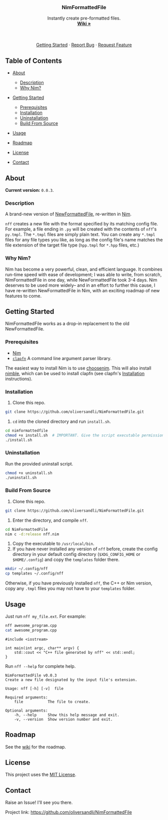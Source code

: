 #+BEGIN_HTML
  <!--
  Credit to othnieldrew's https://github.com/othneildrew/Best-README-Template for formatting inspiration.
  -->

  <!-- PROJECT LOGO -->
    <br />
    <p align="center">
        <a href="https://github.com/oliversandli/NimFormattedFile/wiki">
            <img src="images/logo.png" alt="Logo" width="80" height="80">
        </a>
        <h3 align="center">NimFormattedFile</h3>
        <p align="center">
            Instantly create pre-formatted files.
            <br />
            <a href="https://github.com/oliversandli/NimFormattedFile/wiki"><strong>Wiki »</strong></a>
            <br />
            <br />
            <a href="https://nim-lang.org/">
                <img src="https://img.shields.io/badge/language-nim-yellow?style=flat-square&logo=nim" alt="Language">
            </a>
            <img src="https://img.shields.io/github/stars/oliversandli/NimFormattedFile?style=flat-square&logo=github" alt="Stars">
            <a href="https://github.com/oliversandli/NimFormattedFile/issues">
                <img src="https://img.shields.io/github/issues/oliversandli/nimformattedfile?logo=git&style=flat-square" alt="Issues">
            </a>
            <a href="https://github.com/oliversandli/NimFormattedFile/blob/master/LICENSE">
                <img src="https://img.shields.io/badge/license-MIT-blue?style=flat-square&logo=github" alt="License">
            </a>
            <br />
            <br />
            <a href="https://github.com/oliversandli/NimFormattedFile#getting-started">Getting Started</a>
            ·
            <a href="https://github.com/oliversandli/NimFormattedFile/issues">Report Bug</a>
            ·
            <a href="https://github.com/oliversandli/NimFormattedFile/issues">Request Feature</a>
        </p>
    </p>
#+END_HTML

** Table of Contents
   :PROPERTIES:
   :CUSTOM_ID: table-of-contents
   :END:

- [[#about][About]]

  - [[#description][Description]]
  - [[#why-nim][Why Nim?]]

- [[#getting-started][Getting Started]]

  - [[#prerequisites][Prerequisites]]
  - [[#installation][Installation]]
  - [[#uninstallation][Uninstallation]]
  - [[#build-from-source][Build From Source]]

- [[#usage][Usage]]
- [[#roadmap][Roadmap]]
- [[#license][License]]
- [[#contact][Contact]]

** About
   :PROPERTIES:
   :CUSTOM_ID: about
   :END:

*Current version:* =0.0.3=.

*** Description
    :PROPERTIES:
    :CUSTOM_ID: description
    :END:

A brand-new version of
[[https://github.com/oliversandli/NewFormattedFile][NewFormattedFile]],
re-written in [[https://nim-lang.org/][Nim]].

=nff= creates a new file with the format specified by its matching
config file. For example, a file ending in =.py= will be created with
the contents of =nff='s =py.tmpl=. The =*.tmpl= files are simply plain
text. You can create any =*.tmpl= files for any file types you like, as
long as the config file's name matches the file extension of the target
file type (=hpp.tmpl= for =*.hpp= files, etc.)

*** Why Nim?
    :PROPERTIES:
    :CUSTOM_ID: why-nim
    :END:

Nim has become a very powerful, clean, and efficient language. It
combines run-time speed with ease of development; I was able to write,
from scratch, NimFormattedFile in one day, while NewFormattedFile took
3-4 days. Nim deserves to be used more widely-- and in an effort to
further this cause, I have re-written NewFormattedFile in Nim, with an
exciting roadmap of new features to come.

** Getting Started
   :PROPERTIES:
   :CUSTOM_ID: getting-started
   :END:

NimFormattedFile works as a drop-in replacement to the old
NewFormattedFile.

*** Prerequisites
    :PROPERTIES:
    :CUSTOM_ID: prerequisites
    :END:

- [[https://nim-lang.org/][Nim]]
- [[https://github.com/oliversandli/clapfn][=clapfn=]] A command line
  argument parser library.

The easiest way to install Nim is to use
[[https://github.com/dom96/choosenim#choosenim][choosenim]]. This will
also install [[https://github.com/nim-lang/nimble][nimble]], which can
be used to install clapfn (see clapfn's
[[https://github.com/oliversandli/clapfn#installation][Installation]]
instructions).

*** Installation
    :PROPERTIES:
    :CUSTOM_ID: installation
    :END:

1. Clone this repo.

#+BEGIN_SRC sh
    git clone https://github.com/oliversandli/NimFormattedFile.git
#+END_SRC

2. =cd= into the cloned directory and run =install.sh=.

#+BEGIN_SRC sh
    cd nimformattedfile
    chmod +x install.sh  # IMPORTANT. Give the script executable permissions.
    ./install.sh
#+END_SRC

*** Uninstallation
    :PROPERTIES:
    :CUSTOM_ID: uninstallation
    :END:

Run the provided uninstall script.

#+BEGIN_SRC sh
    chmod +x uninstall.sh
    ./uninstall.sh
#+END_SRC

*** Build From Source
    :PROPERTIES:
    :CUSTOM_ID: build-from-source
    :END:

1. Clone this repo.

#+BEGIN_SRC sh
    git clone https://github.com/oliversandli/NimFormattedFile.git
#+END_SRC

2. Enter the directory, and compile =nff=.

#+BEGIN_SRC sh
    cd NimFormattedFile
    nim c -d:release nff.nim
#+END_SRC

3. Copy the executable to =/usr/local/bin=.
4. If you have never installed any version of =nff= before, create the
   config directory in your default config directory (=$XDG_CONFIG_HOME=
   or =$HOME/.config=) and copy the =templates= folder there.

#+BEGIN_SRC sh
    mkdir ~/.config/nff
    cp templates ~/.config/nff
#+END_SRC

Otherwise, if you have previously installed =nff=, the C++ or Nim
version, copy any =.tmpl= files you may not have to your =templates=
folder.

** Usage
   :PROPERTIES:
   :CUSTOM_ID: usage
   :END:

Just run =nff my_file.ext=. For example:

#+BEGIN_SRC sh
    nff awesome_program.cpp
    cat awesome_program.cpp
#+END_SRC

#+BEGIN_SRC C++
    #include <iostream>

    int main(int argc, char** argv) {
        std::cout << "C++ file generated by nff" << std::endl;
    }
#+END_SRC

Run =nff --help= for complete help.

#+BEGIN_EXAMPLE
    NimFormattedFile v0.0.3
    Create a new file designated by the input file's extension.

    Usage: nff [-h] [-v]  file

    Required arguments:
        file           The file to create.

    Optional arguments:
        -h, --help     Show this help message and exit.
        -v, --version  Show version number and exit.
#+END_EXAMPLE

** Roadmap
   :PROPERTIES:
   :CUSTOM_ID: roadmap
   :END:

See the [[https://github.com/oliversandli/NimFormattedFile/wiki][wiki]]
for the roadmap.

** License
   :PROPERTIES:
   :CUSTOM_ID: license
   :END:

This project uses the
[[https://github.com/oliversandli/NimFormattedFile/blob/master/LICENSE][MIT
License]].

** Contact
   :PROPERTIES:
   :CUSTOM_ID: contact
   :END:

Raise an Issue! I'll see you there.

Project link: [[https://github.com/oliversandli/NimFormattedFile]]
